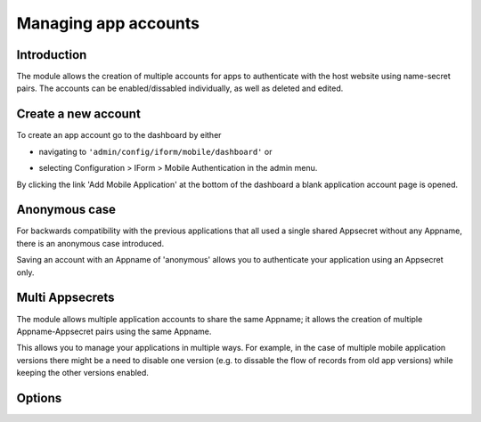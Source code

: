 .. _account-management:

Managing app accounts
=====================

Introduction
------------

The module allows the creation of multiple accounts for apps to authenticate with the host website using name-secret pairs. The accounts can be enabled/dissabled individually, as well as deleted and edited.

Create a new account
--------------------

To create an app account go to the dashboard by either 

* navigating to ``'admin/config/iform/mobile/dashboard'`` or
* selecting Configuration > IForm > Mobile Authentication in the admin menu.

  .. image:: ../../../../images/screenshots/drupal/modules/mobile_auth_dashboard_empty.png
    :alt: Mobile Auth module's dashboard

By clicking the link 'Add Mobile Application' at the bottom of the dashboard a blank
application account page is opened.

  .. image:: ../../../../images/screenshots/drupal/modules/mobile_auth_new_account.png
    :alt: Mobile Auth module's dashboard


Anonymous case
--------------

For backwards compatibility with the previous applications that all used a single
shared Appsecret without any Appname, there is an anonymous case introduced.

Saving an account with an Appname of 'anonymous' allows you to authenticate your application using an
Appsecret only.

Multi Appsecrets
----------------

The module allows multiple application accounts to share the same Appname; it allows the
creation of multiple Appname-Appsecret pairs using the same Appname.

This allows you to manage your applications in multiple ways. For example, in the case of multiple
mobile application versions there might be a need to disable one version (e.g. to dissable the
flow of records from old app versions) while keeping the other versions enabled.

Options
-------

.. todo::
    Expand on account configuration options - debugging, emails etc.
